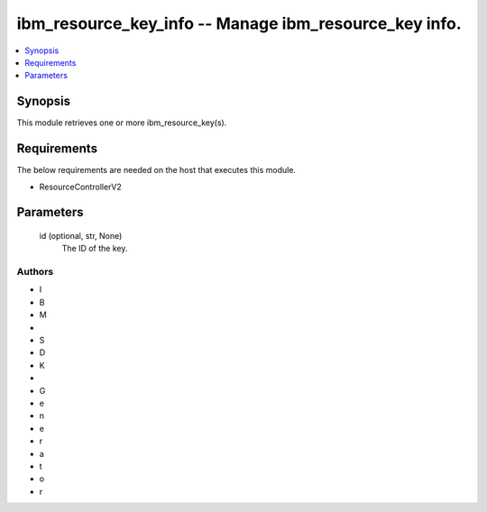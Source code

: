 
ibm_resource_key_info -- Manage ibm_resource_key info.
======================================================

.. contents::
   :local:
   :depth: 1


Synopsis
--------

This module retrieves one or more ibm_resource_key(s).



Requirements
------------
The below requirements are needed on the host that executes this module.

- ResourceControllerV2



Parameters
----------

  id (optional, str, None)
    The ID of the key.













Authors
~~~~~~~

- I
- B
- M
-  
- S
- D
- K
-  
- G
- e
- n
- e
- r
- a
- t
- o
- r

